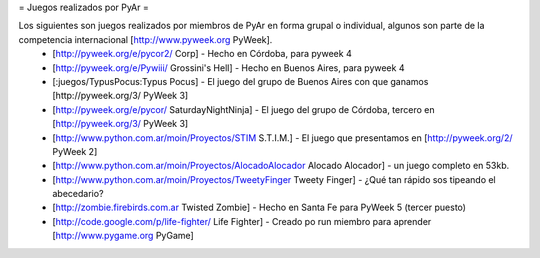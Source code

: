 = Juegos realizados por PyAr =

Los siguientes son juegos realizados por miembros de PyAr en forma grupal o individual, algunos son parte de la competencia internacional [http://www.pyweek.org PyWeek].
 * [http://pyweek.org/e/pycor2/ Corp] - Hecho en Córdoba, para pyweek 4
 * [http://pyweek.org/e/Pywiii/ Grossini's Hell] - Hecho en Buenos Aires, para pyweek 4
 * [:juegos/TypusPocus:Typus Pocus] - El juego del grupo de Buenos Aires con que ganamos [http://pyweek.org/3/ PyWeek 3]
 * [http://pyweek.org/e/pycor/ SaturdayNightNinja] - El juego del grupo de Córdoba, tercero en [http://pyweek.org/3/ PyWeek 3]
 * [http://www.python.com.ar/moin/Proyectos/STIM S.T.I.M.] - El juego que presentamos en [http://pyweek.org/2/ PyWeek 2]
 * [http://www.python.com.ar/moin/Proyectos/AlocadoAlocador Alocado Alocador] - un juego completo en 53kb.
 * [http://www.python.com.ar/moin/Proyectos/TweetyFinger Tweety Finger] - ¿Qué tan rápido sos tipeando el abecedario?
 * [http://zombie.firebirds.com.ar Twisted Zombie] - Hecho en Santa Fe para PyWeek 5 (tercer puesto)
 * [http://code.google.com/p/life-fighter/ Life Fighter] - Creado po run miembro para aprender [http://www.pygame.org PyGame]
